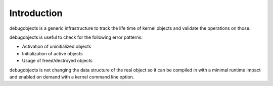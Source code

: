 .. -*- coding: utf-8; mode: rst -*-

.. _intro:

************
Introduction
************

debugobjects is a generic infrastructure to track the life time of
kernel objects and validate the operations on those.

debugobjects is useful to check for the following error patterns:

-  Activation of uninitialized objects

-  Initialization of active objects

-  Usage of freed/destroyed objects

debugobjects is not changing the data structure of the real object so it
can be compiled in with a minimal runtime impact and enabled on demand
with a kernel command line option.


.. ------------------------------------------------------------------------------
.. This file was automatically converted from DocBook-XML with the dbxml
.. library (https://github.com/return42/dbxml2rst). The origin XML comes
.. from the linux kernel:
..
..   http://git.kernel.org/cgit/linux/kernel/git/torvalds/linux.git
.. ------------------------------------------------------------------------------
